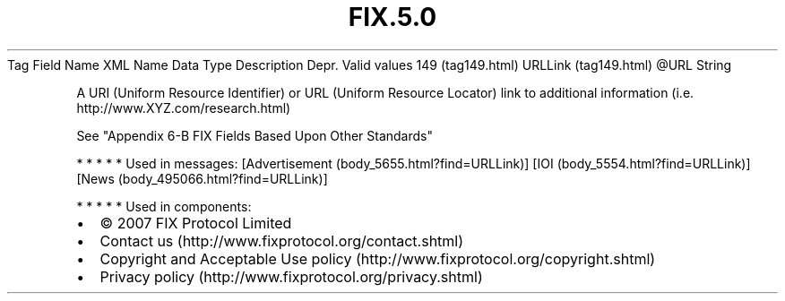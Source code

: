 .TH FIX.5.0 "" "" "Tag #149"
Tag
Field Name
XML Name
Data Type
Description
Depr.
Valid values
149 (tag149.html)
URLLink (tag149.html)
\@URL
String
.PP
A URI (Uniform Resource Identifier) or URL (Uniform Resource
Locator) link to additional information (i.e.
http://www.XYZ.com/research.html)
.PP
See "Appendix 6-B FIX Fields Based Upon Other Standards"
.PP
   *   *   *   *   *
Used in messages:
[Advertisement (body_5655.html?find=URLLink)]
[IOI (body_5554.html?find=URLLink)]
[News (body_495066.html?find=URLLink)]
.PP
   *   *   *   *   *
Used in components:

.PD 0
.P
.PD

.PP
.PP
.IP \[bu] 2
© 2007 FIX Protocol Limited
.IP \[bu] 2
Contact us (http://www.fixprotocol.org/contact.shtml)
.IP \[bu] 2
Copyright and Acceptable Use policy (http://www.fixprotocol.org/copyright.shtml)
.IP \[bu] 2
Privacy policy (http://www.fixprotocol.org/privacy.shtml)
